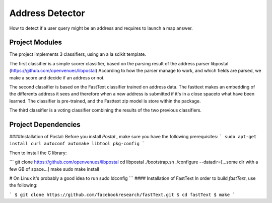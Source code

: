 Address Detector
==============================

How to detect if a user query might be an address and requires to launch a map answer.




Project Modules
------------
The  project implements 3 classifiers, using an a la scikit template.

The first classifier is a simple scorer classifier, based on the parsing result of the address parser libpostal (https://github.com/openvenues/libpostal)
According to how the parser manage to work, and which fields are parsed, we make a score and decide if an address or not.

The second classifier is based on the FastText classifier trained on address data. The fasttext makes  an embedding of the differents address it sees and therefore when a new address is submitted if  it's in  a close  spaceto what have been learned.
The classifier is pre-trained, and the Fasttext zip model is store within the package.

The  third classifier is a voting classifier combining the results of the two previous classifiers.


Project Dependencies
------------
####Installation of Postal:
Before you install `Postal` , make sure you have the following prerequisites:
```
sudo apt-get install curl autoconf automake libtool pkg-config
```

Then to install the C library:

```
git clone https://github.com/openvenues/libpostal
cd libpostal
./bootstrap.sh
./configure --datadir=[...some dir with a few GB of space...]
make
sudo make install

# On Linux it's probably a good idea to run
sudo ldconfig
```
#### Installation of FastText
In order to build `fastText`, use the following:

```
$ git clone https://github.com/facebookresearch/fastText.git
$ cd fastText
$ make
```

